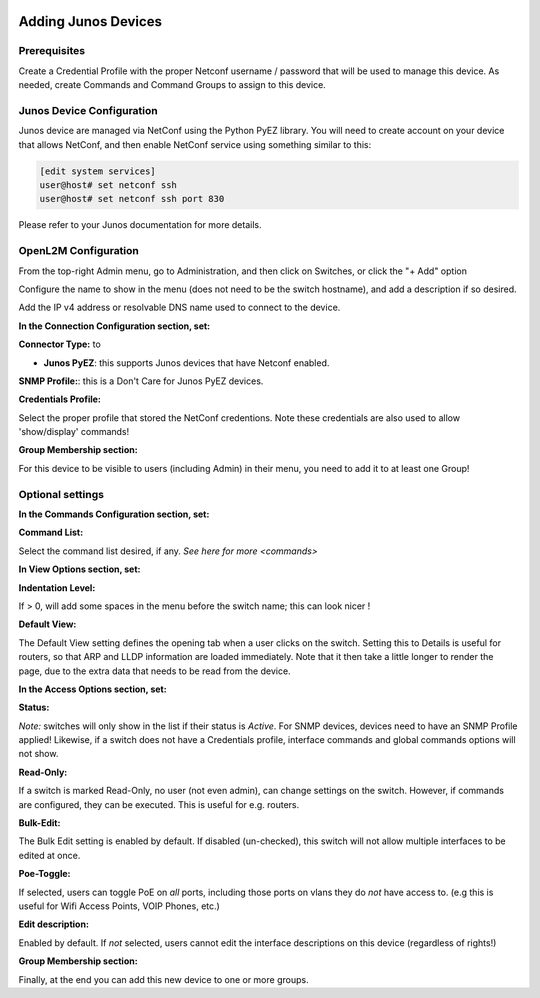 .. image:: ../_static/openl2m_logo.png

====================
Adding Junos Devices
====================

Prerequisites
-------------

Create a Credential Profile with the proper Netconf username / password that will be used to manage this device.
As needed, create Commands and Command Groups to assign to this device.

Junos Device Configuration
--------------------------

Junos device are managed via NetConf using the Python PyEZ library. You will need to create account on your device that allows NetConf,
and then enable NetConf service using something similar to this:

.. code-block:: bash

    [edit system services]
    user@host# set netconf ssh
    user@host# set netconf ssh port 830

Please refer to your Junos documentation for more details.


OpenL2M Configuration
---------------------

From the top-right Admin menu, go to Administration, and then click on Switches, or click the "+ Add" option

Configure the name to show in the menu (does not need to be the switch hostname),
and add a description if so desired.

Add the IP v4 address or resolvable DNS name used to connect to the device.


**In the Connection Configuration section, set:**

**Connector Type:** to

* **Junos PyEZ**: this supports Junos devices that have Netconf enabled.


**SNMP Profile:**: this is a Don't Care for Junos PyEZ devices.


**Credentials Profile:**

Select the proper profile that stored the NetConf credentions. Note these credentials are also used to allow 'show/display' commands!


**Group Membership section:**

For this device to be visible to users (including Admin) in their menu, you need to add it to at least one Group!


Optional settings
-----------------

**In the Commands Configuration section, set:**

**Command List:**

Select the command list desired, if any. `See here for more <commands>`


**In View Options section, set:**

**Indentation Level:**

If > 0, will add some spaces in the menu before the switch name; this can look nicer !

**Default View:**

The Default View setting defines the opening tab when a user clicks on the
switch. Setting this to Details is useful for routers, so that ARP and
LLDP information are loaded immediately. Note that it then take a little longer
to render the page, due to the extra data that needs to be read
from the device.


**In the Access Options section, set:**

**Status:**

*Note:* switches will only show in the list if their status is *Active*.
For SNMP devices, devices need to have an SNMP Profile applied! Likewise, if a switch does not have
a Credentials profile, interface commands and global commands options will not show.

**Read-Only:**

If a switch is marked Read-Only, no user (not even admin), can change settings
on the switch. However, if commands are configured, they can be executed.
This is useful for e.g. routers.

**Bulk-Edit:**

The Bulk Edit setting is enabled by default. If disabled (un-checked),
this switch will not allow multiple interfaces to be edited at once.

**Poe-Toggle:**

If selected, users can toggle PoE on *all* ports, including those ports on vlans they do *not* have access to.
(e.g this is useful for Wifi Access Points, VOIP Phones, etc.)

**Edit description:**

Enabled by default. If *not* selected, users cannot edit the interface descriptions
on this device (regardless of rights!)


**Group Membership section:**

Finally, at the end you can add this new device to one or more groups.
